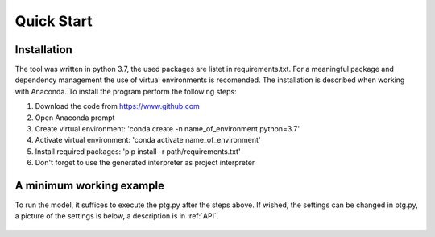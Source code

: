 .. _quick_start:

Quick Start
=============

Installation
------------------------------
The tool was written in python 3.7, the used packages are listet in requirements.txt. For a meaningful package and dependency management the use of virtual environments is recomended. The installation is described when working with Anaconda. To install the program perform the following steps:

1. Download the code from https://www.github.com
2. Open Anaconda prompt
3. Create virtual environment: 'conda create -n name_of_environment python=3.7'
4. Activate virtual environment: 'conda activate name_of_environment'
5. Install required packages: 'pip install -r path/requirements.txt'
6. Don't forget to use the generated interpreter as project interpreter



A minimum working example
------------------------------
To run the model, it suffices to execute the ptg.py after the steps above. If wished, the settings can be changed in ptg.py, a picture of the settings is below, a description is in :ref:`API`.


.. figure:: images/settings_ptg.png
   :align: center
   :scale: 50%